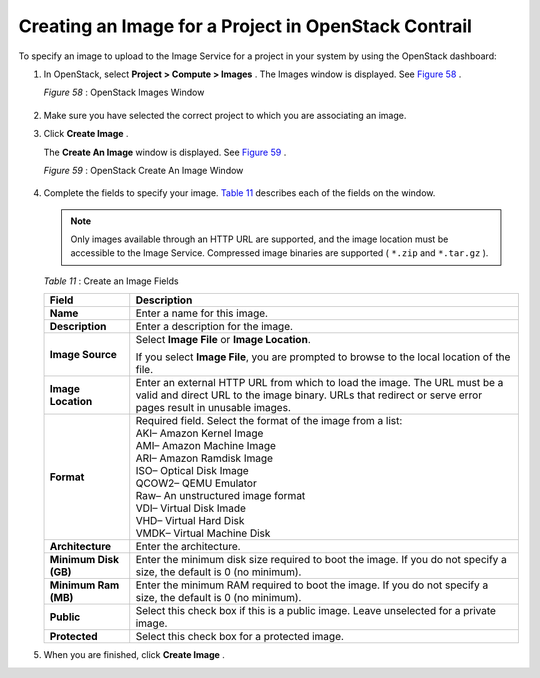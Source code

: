 .. This work is licensed under the Creative Commons Attribution 4.0 International License.
   To view a copy of this license, visit http://creativecommons.org/licenses/by/4.0/ or send a letter to Creative Commons, PO Box 1866, Mountain View, CA 94042, USA.

=====================================================
Creating an Image for a Project in OpenStack Contrail
=====================================================

To specify an image to upload to the Image Service for a project in your system by using the OpenStack dashboard:


#. In OpenStack, select **Project > Compute > Images** . The Images window is displayed. See `Figure 58`_ .

   .. _Figure 58: 

   *Figure 58* : OpenStack Images Window

   .. figure:: s018516.png



#. Make sure you have selected the correct project to which you are associating an image.



#. Click **Create Image** .

   The **Create An Image** window is displayed. See `Figure 59`_ .

   .. _Figure 59: 

   *Figure 59* : OpenStack Create An Image Window

   .. figure:: s018515.png



#. Complete the fields to specify your image. `Table 11`_ describes each of the fields on the window.


   .. note:: Only images available through an HTTP URL are supported, and the image location must be accessible to the Image Service. Compressed image binaries are supported ( ``*.zip`` and ``*.tar.gz`` ).

   .. _Table 11: 


   *Table 11* : Create an Image Fields

   +-----------------------------------+-----------------------------------+
   | Field                             | Description                       |
   +===================================+===================================+
   | **Name**                          | Enter a name for this image.      |
   +-----------------------------------+-----------------------------------+
   | **Description**                   | Enter a description for the       |
   |                                   | image.                            |
   +-----------------------------------+-----------------------------------+
   | **Image Source**                  | Select **Image File** or **Image  |
   |                                   | Location**.                       |
   |                                   |                                   |
   |                                   | If you select **Image File**, you |
   |                                   | are prompted to browse to the     |
   |                                   | local location of the file.       |
   +-----------------------------------+-----------------------------------+
   | **Image Location**                | Enter an external HTTP URL from   |
   |                                   | which to load the image. The URL  |
   |                                   | must be a valid and direct URL to |
   |                                   | the image binary. URLs that       |
   |                                   | redirect or serve error pages     |
   |                                   | result in unusable images.        |
   +-----------------------------------+-----------------------------------+
   | **Format**                        | | Required field. Select the      |
   |                                   |   format of the image from a      |
   |                                   |   list:                           |
   |                                   | | AKI– Amazon Kernel Image        |
   |                                   | | AMI– Amazon Machine Image       |
   |                                   | | ARI– Amazon Ramdisk Image       |
   |                                   | | ISO– Optical Disk Image         |
   |                                   | | QCOW2– QEMU Emulator            |
   |                                   | | Raw– An unstructured image      |
   |                                   |   format                          |
   |                                   | | VDI– Virtual Disk Imade         |
   |                                   | | VHD– Virtual Hard Disk          |
   |                                   | | VMDK– Virtual Machine Disk      |
   +-----------------------------------+-----------------------------------+
   | **Architecture**                  | Enter the architecture.           |
   +-----------------------------------+-----------------------------------+
   | **Minimum Disk (GB)**             | Enter the minimum disk size       |
   |                                   | required to boot the image. If    |
   |                                   | you do not specify a size, the    |
   |                                   | default is 0 (no minimum).        |
   +-----------------------------------+-----------------------------------+
   | **Minimum Ram (MB)**              | Enter the minimum RAM required to |
   |                                   | boot the image. If you do not     |
   |                                   | specify a size, the default is 0  |
   |                                   | (no minimum).                     |
   +-----------------------------------+-----------------------------------+
   | **Public**                        | Select this check box if this is  |
   |                                   | a public image. Leave unselected  |
   |                                   | for a private image.              |
   +-----------------------------------+-----------------------------------+
   | **Protected**                     | Select this check box for a       |
   |                                   | protected image.                  |
   +-----------------------------------+-----------------------------------+



#. When you are finished, click **Create Image** .


